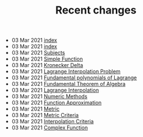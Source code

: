 #+TITLE: Recent changes

-  03 Mar 2021  [[file:README.org][index]] 
-  03 Mar 2021  [[file:index.org][index]] 
-  03 Mar 2021  [[file:Subjects.org][Subjects]] 
-  03 Mar 2021  [[file:Simple Function.org][Simple Function]] 
-  03 Mar 2021  [[file:Kronecker Delta.org][Kronecker Delta]] 
-  03 Mar 2021  [[file:Lagrange Interpolation Problem.org][Lagrange Interpolation Problem]] 
-  03 Mar 2021  [[file:Fundamental polynomials of Lagrange.org][Fundamental polynomials of Lagrange]] 
-  03 Mar 2021  [[file:Fundamental Theorem of Algebra.org][Fundamental Theorem of Algebra]] 
-  03 Mar 2021  [[file:Lagrange Interpolation.org][Lagrange Interpolation]] 
-  03 Mar 2021  [[file:Numeric Methods.org][Numeric Methods]] 
-  03 Mar 2021  [[file:Function Approximation.org][Function Approximation]] 
-  03 Mar 2021  [[file:Metric.org][Metric]] 
-  03 Mar 2021  [[file:Metric Criteria.org][Metric Criteria]] 
-  03 Mar 2021  [[file:Interpolation Criterion.org][Interpolation Criteria]] 
-  03 Mar 2021  [[file:Complex Function.org][Complex Function]] 